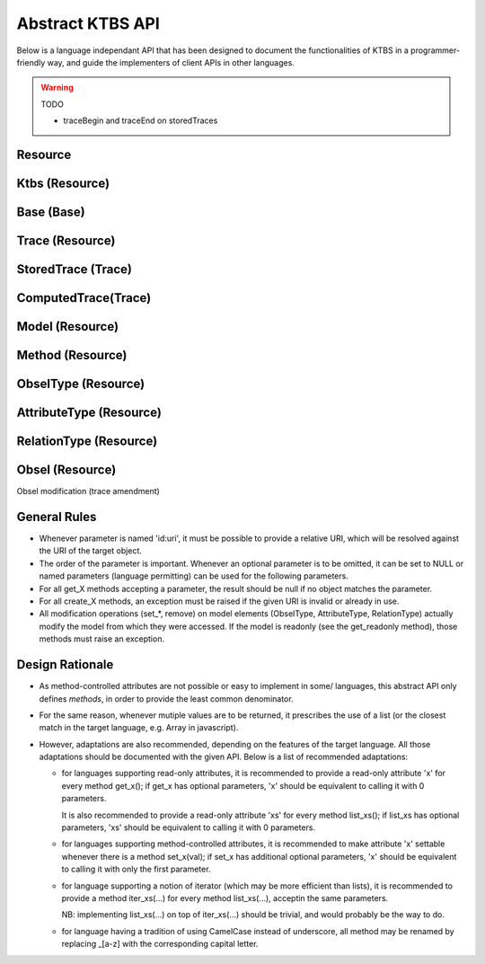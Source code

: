 .. _abstract-ktbs-api:

Abstract KTBS API
=================

Below is a language independant API that has been designed to document the functionalities of KTBS in a programmer-friendly way, and guide the implementers of client APIs in other languages.

.. warning:: TODO

  * traceBegin and traceEnd on storedTraces


Resource
--------

.. function:: get_id()

    Return the URI of this resource relative to its "containing"
    resource; basically, this is short 'id' that could have been used
    to create this resource in the corresponding 'create_X' method

    :rtype: sre

.. function:: get_uri()

    Return the absolute URI of this resource.

    :rtype: uri

.. function:: get_sync_status()

    Return "ok" if the resource is in sync with the data at its URI,
    else any other string describing the reason why it is not.

    :rtype: str

.. function:: get_readonly()

    Return true if this resource is not modifiable.

    :rtype: bool

.. function:: remove()

    Remove this resource from the KTBS.
    If the resource can not be removed, an exception must be raised.

.. function:: get_label()

    Returns a user-friendly label

    :rtype: str

.. function:: set_label(str)

    Set a user-friendly label.

.. function:: reset_label()

    Reset the user-friendly label to its default value.


Ktbs (Resource)
---------------

.. function:: list_builtin_methods()

    List the builtin methods supported by the kTBS.

    :rtype: [Method]

.. function:: get_builtin_method(uri:str)

    Return the builtin method identified by the given URI if supported,
    or null.

    :rtype: Method

.. function:: list_bases()

    :rtype: [Base]

.. function:: get_base(id:uri)

    Return the trace base identified by the given URI, or null.

    :rtype: Base

.. function:: create_base(id:uri?, label:str?)

    :rtype: Base

    
Base (Base)
-----------

.. function:: get(id:uri)

    Return the element of this base identified by the given URI, or null.

    :rtype: Trace|Model|Method

.. function:: list_traces()

    :rtype: [Trace]

.. function:: list_models()

    List the models stored in that base.

    :rtype: [Model]

.. function:: create_stored_trace(id:uri?, model:Model, origin:str?, default_subject:str?, label:str?, )

    Creates a stored trace in that base
    If origin is not specified, a fresh opaque string is generated

    :rtype: StoredTrace

.. function:: create_computed_trace(id:uri?, method:Method, parameters:[str=>any]?, sources:[Trace]?, label:str?, )

    Creates a computed trace in that base.

    :rtype: ComputedTrace

.. function:: create_model(id:uri?, parents:[Model]?, label:str?)

    :rtype: Model

.. function:: create_method(id:uri, parent:Method, parameters:[str=>any]?, label:str?)

    :rtype: Method

    
Trace (Resource)
----------------

.. function:: get_base()

    :rtype: Base

.. function:: get_model()

    :rtype: Model

.. function:: get_origin()

    An opaque string representing the temporal origin of the trace:
    two traces with the same origin can be temporally compared.

    :rtype: str

.. function:: list_source_traces()

    :rtype: [Trace]

.. function:: list_transformed_traces()

    Return the list of the traces of which this trace is a source.

    :rtype: [Trace]

.. function:: list_obsels(begin:int?, end:int?, reverse:bool?)

    Return a list of the obsel of this trace matching the parameters.

    :rtype: [Obsel]

.. function:: get_obsel(id:uri)

    Return the obsel of this trace identified by the URI, or null.

    :rtype: Obsel

    
StoredTrace (Trace)
-------------------

.. function:: set_model(model:Model)

.. function:: set_origin(origin:str)

.. function:: get_default_subject()

    The default subject is associated to new obsels if they do not specify
    a subject at creation time.

    :rtype: str

.. function:: set_default_subject(subject:str)

.. function:: create_obsel(id:uri?, type:ObselType, begin:int, end:int?, subject:str?, \
              attributes:[AttributeType=>any]?, \
              relations:[(RelationType, Obsel)]?, \
              inverse_relations:[(Obsel, RelationType)]?, \
              source_obsels:[Obsel]?, label:str?)

    :rtype: Obsel

 
ComputedTrace(Trace)
--------------------

.. function:: get_method()

    :rtype:  Method

.. function:: set_method(method:Method)

.. function:: list_parameters(include_inherited:bool?)

    List the names of all the parameters of this trace.

    :param include_inherited: defaults to true and means that parameters inherited
                              from the method should be included
    :rtype: [str]

.. function:: get_parameter(key:str)

    Get the value of a parameter (own or inherited from the method).

    :rtype: str

.. function:: set_parameter(key:str, value:any)

    Set the value of a parameter.
    An exception must be raised if the parameter is inherited.

.. function:: del_parameter(key:str)

    Unset a parameter.
    An exception must be raised if the parameter is inherited.

    
Model (Resource)
----------------

.. function:: get_base()

    :rtype: Base

.. function:: get_unit()

    TODO find stable reference to unit names

    :rtype: str

.. function:: set_unit(unit:str)

.. function:: get(id:uri)

    Return the element of this model identified by the URI, or null.

    :rtype: ObselType | AttributeType | RelationType

.. function:: list_parents(include_indirect:bool?)

    List parent models.
    Note that some of these models may not belong to the same KTBS, and may
    be readonly —see get_readonly.

    :param include_indirect: defaults to false and means that parent's parents should
                             be returned as well.
    :rtype: [Model]

.. function:: list_attribute_types(include_inherited:bool?)

    :param include_inherited: defaults to true and means that attributes types
                              from inherited models should be included
    :rtype: [AttributeType]

.. function:: list_relation_types(include_inherited:bool?)

    :param include_inherited: defaults to true and means that relation types
                              from inherited models should be included
    :rtype: [RelationType]

.. function:: list_obsel_types(include_inherited:bool?)

    :param include_inherited: defaults to true and means that obsel types
                              from inherited models should be included
    :rtype: [ObselType]

.. function:: add_parent(m:Model)

.. function:: remove_parent(m:Model)

.. function:: create_obsel_type(id:uri?, supertypes:[ObselType]?, label:str)

    NB: if id is not provided, label is used to mint a human-friendly URI

    :rtype: ObselType

.. function:: create_attribute_type(id:uri?, obsel_type:ObselType?, data_type:uri?, \
              value_is_list:bool?, label:str)

    NB: if data_type represent a "list datatype", value_is_list must not be
    true
    NB: if id is not provided, label is used to mint a human-friendly URI
    TODO specify a minimum list of datatypes that must be supported
    TODO define a URI for representing "list of X" for each supported datatype

    :param data_type: uri is an XML-Schema datatype URI.
    :param value_is_list: indicates whether the attributes accepts a single value
                          (false, default) or a list of values (true).
    :rtype: AttributeType

.. function:: create_relation_type(id:uri?, origin:ObselType?, destination:ObselType?, \
              supertypes:[RelationType]?, label:str)

    NB: if id is not provided, label is used to mint a human-friendly URI

    :rtype: RelationType

    
    
Method (Resource)
-----------------

.. function:: get_base()

    :rtype: Base

.. function:: get_parent()

    Return the parent method, or null.
    Note that returned method may not be stored on this KTBS, or can even be
    a built-in method.

    :rtype: Method

.. function:: set_parent(method:Method)

.. function:: list_parameters(include_inherited:bool?)

    List the names of all the parameters set by this method or its parent.

    :param include_inherited: defaults to true and means that parameters from the
                              parent method should be included
    :rtype: [str]

.. function:: get_parameter(key:str)

    Get the value of a parameter (own or inherited from the parent method).

    :rtype: str

.. function:: set_parameter(key:str, value:any)

    set the value of a parameter.
    An exception must be raised if the parameter is inherited.

.. function:: del_parameter(key:str)

    Unset a parameter.
    An exception must be raised if the parameter is inherited.

    
ObselType (Resource)
--------------------

.. function:: get_model()

    :rtype: Model

.. function:: list_supertypes(include_indirect:bool?)

    List the supertypes of this obsel type.

    :param include_indirect: defaults to false; if true, all supertypes are listed,
                             including indirect supertypes and this obsel type itself
    :rtype: [ObselType]

.. function:: list_subtypes(include_indirect:bool?)

    List the subtypes of this obsel type from the same model.

    :param include_indirect: defaults to false; if true, all subtypes from the same
                             model are listed, including indirect supertypes and this 
                             obsel type itself
    :rtype: [ObselType]

.. function:: list_attribute_types(include_inherited:bool?)

    List the attribute types of this obsel type (direct or inherited).

    :param include_inherited: defaults to true and means that attributes types
                              inherited from supertypes should be included
    :rtype: [AttributeType]

.. function:: list_relation_types(include_inherited:bool?)

    List the outgoing relation types of this obsel type (direct or inherited).

    :param include_inherited: defaults to true and means that relation types
                              inherited from supertypes should be included
    :rtype: [RelationType]

.. function:: list_inverse_relation_types(include_inherited:bool?)

    List the inverse relation types of this obsel type (direct or inherited).

    :param include_inherited: defaults to true and means that inverse relation types
                              inherited from supertypes should be included
    :rtype: [RelationType]

.. function:: create_attribute_type(id:uri?, data_type:uri?, value_is_list:book?, \
              label:str)

    Shortcut to get_model().create_attribute_type where this ObselType is the
    obsel type.

    :rtype: AttributeType

.. function:: create_relation_type(id:uri?, destination:ObselType?, \
              supertypes:[RelationType]?, label:str)

    Shortcut to get_model().create_relation_type where this ObselType is the
    origin.

    :rtype: RelationType

.. function:: add_supertype(ot:ObselType)

.. function:: remove_supertype(ot:ObselType)

      
    
AttributeType (Resource)
------------------------

.. function:: get_model()

    :rtype: Model

.. function:: get_obsel_type()

    :rtype: ObselType

.. function:: set_obsel_type(ot:ObselType)

.. function:: get_data_type()

    :rtype: uri

.. function:: set_data_type(data_type:uri, is_list:bool?)

    NB: if data_type represent a "list datatype", value_is_list must not be
    true

    :param is_list: indicates whether the attribute accepts a single value (false,
                    default) or a list of values (true)
    :rtype: 

    
RelationType (Resource)
-----------------------

.. function:: get_model()

    :rtype: Model

.. function:: list_supertypes(include_indirect:bool?)

    List the supertypes of this relation type.

    :param include_indirect: defaults to false; if true, all supertypes are listed,
                             including indirect supertypes and this relation type itself
    :rtype: [RelationType]

.. function:: list_subtypes(include_indirect:bool?)

    List the subtypes of this relation type from the same model.

    :param include_indirect: defaults to false; if true, all subtypes from the same
                             model are listed, including indirect supertypes and this 
                             relation type itself
    :rtype: [RelationType]

.. function:: get_origin()

    :rtype: ObselType

.. function:: set_origin(ot:ObselType)

.. function:: get_destination()

    :rtype: ObselType

.. function:: set_destination(ot:ObselType)

.. function:: add_supertype(rt:RelationType)

.. function:: remove_supertype(rt:RelationType)


    
Obsel (Resource)
----------------

.. function:: get_trace()

    :rtype: Trace

.. function:: get_obsel_type()

    :rtype: ObselType

.. function:: get_begin()

    :rtype: int

.. function:: get_end()

    :rtype: int

.. function:: list_source_obsels()

    :rtype: [Obsel]

.. function:: list_attribute_types()

    :rtype: [AttributeType]

.. function:: list_relation_types()

    :rtype: [RelationType]

.. function:: list_related_obsels(rt:RelationType)

    :rtype: [Obsel]

.. function:: list_inverse_relation_types()

    :rtype: [RelationTtype]

.. function:: get_attribute_value(at:AttributeType)

    Return the value of the given attribute type for this obsel.

    :rtype: any

Obsel modification (trace amendment)

.. function:: set_attribute_value(at:AttributeType, value:any)

.. function:: del_attribute_value(at:AttributeType)

.. function:: add_related_obsel(rt:RelationType, value:Obsel)

.. function:: del_related_obsel(rt:RelationType, value:Obsel)


    
General Rules
-------------

* Whenever parameter is named 'id:uri', it must be possible to provide a
  relative URI, which will be resolved against the URI of the target object.

* The order of the parameter is important. Whenever an optional parameter is to
  be omitted, it can be set to NULL or named parameters (language permitting)
  can be used for the following parameters.

* For all get_X methods accepting a parameter, the result should be null if no
  object matches the parameter.

* For all create_X methods, an exception must be raised if the given URI is
  invalid or already in use.

* All modification operations (set_*, remove) on model elements (ObselType,
  AttributeType, RelationType) actually modify the model from which they were
  accessed. If the model is readonly (see the get_readonly method), those
  methods must raise an exception.


Design Rationale
----------------

* As method-controlled attributes are not possible or easy to implement in some/
  languages, this abstract API only defines *methods*, in order to provide the
  least common denominator.

* For the same reason, whenever mutiple values are to be returned, it
  prescribes the use of a list (or the closest match in the target language,
  e.g. Array in javascript).

* However, adaptations are also recommended, depending on the features of the
  target language. All those adaptations should be documented with the given
  API. Below is a list of recommended adaptations:

  * for languages supporting read-only attributes, it is recommended
    to provide a read-only attribute 'x' for every method get_x(); if get_x
    has optional parameters, 'x' should be equivalent to calling it with 0
    parameters.

    It is also recommended to provide a read-only attribute 'xs' for every
    method list_xs(); if list_xs has optional parameters, 'xs' should be
    equivalent to calling it with 0 parameters.

  * for languages supporting method-controlled attributes, it is recommended
    to make attribute 'x' settable whenever there is a method set_x(val);
    if set_x has additional optional parameters, 'x' should be equivalent to
    calling it with only the first parameter.

  * for language supporting a notion of iterator (which may be more efficient
    than lists), it is recommended to provide a method iter_xs(...) for every
    method list_xs(...), acceptin the same parameters.

    NB: implementing list_xs(...) on top of iter_xs(...) should be trivial,
    and would probably be the way to do. 

  * for language having a tradition of using CamelCase instead of underscore,
    all method may be renamed by replacing _[a-z] with the corresponding
    capital letter.
